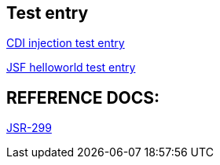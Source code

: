 Test entry
----------

link:cdi-injection.asciidoc[CDI injection test entry]

link:helloworldjsf.asciidoc[JSF helloworld test entry]




REFERENCE DOCS:
--------------

link:jsr-299.asciidoc[JSR-299]
